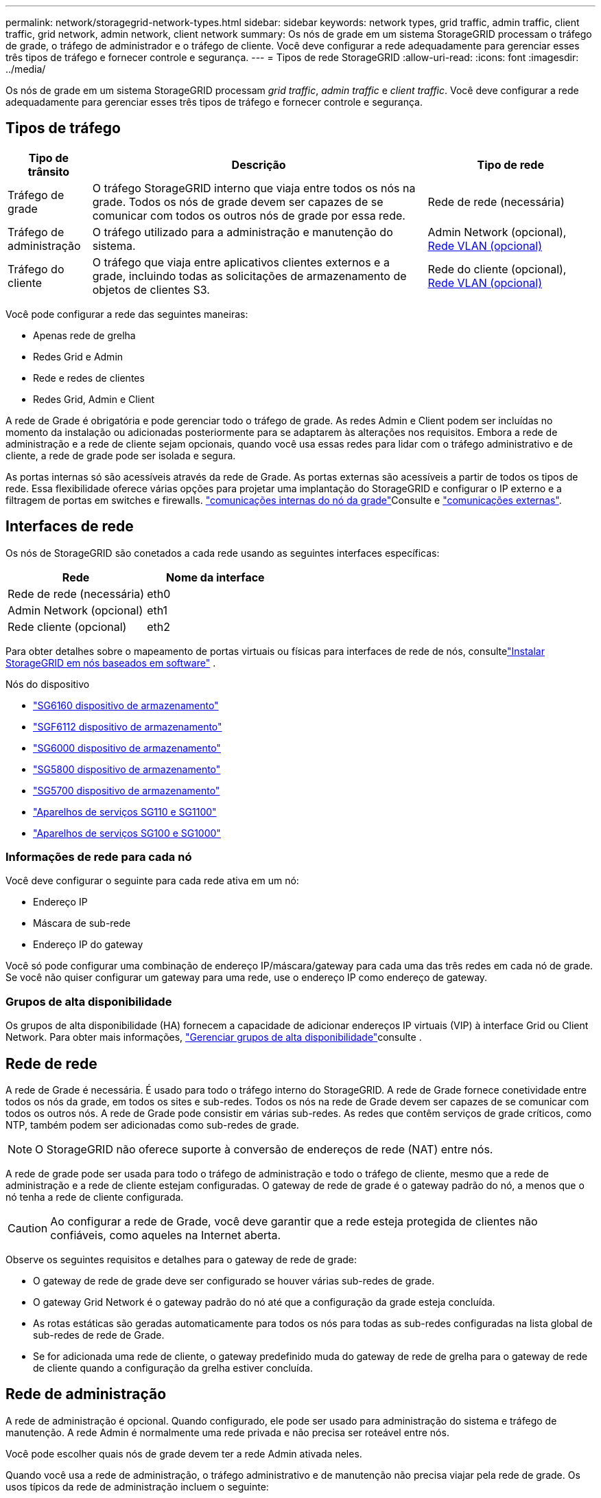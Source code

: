 ---
permalink: network/storagegrid-network-types.html 
sidebar: sidebar 
keywords: network types, grid traffic, admin traffic, client traffic, grid network, admin network, client network 
summary: Os nós de grade em um sistema StorageGRID processam o tráfego de grade, o tráfego de administrador e o tráfego de cliente. Você deve configurar a rede adequadamente para gerenciar esses três tipos de tráfego e fornecer controle e segurança. 
---
= Tipos de rede StorageGRID
:allow-uri-read: 
:icons: font
:imagesdir: ../media/


[role="lead"]
Os nós de grade em um sistema StorageGRID processam _grid traffic_, _admin traffic_ e _client traffic_. Você deve configurar a rede adequadamente para gerenciar esses três tipos de tráfego e fornecer controle e segurança.



== Tipos de tráfego

[cols="1a,4a,2a"]
|===
| Tipo de trânsito | Descrição | Tipo de rede 


 a| 
Tráfego de grade
 a| 
O tráfego StorageGRID interno que viaja entre todos os nós na grade. Todos os nós de grade devem ser capazes de se comunicar com todos os outros nós de grade por essa rede.
 a| 
Rede de rede (necessária)



 a| 
Tráfego de administração
 a| 
O tráfego utilizado para a administração e manutenção do sistema.
 a| 
Admin Network (opcional), <<Redes VLAN opcionais,Rede VLAN (opcional)>>



 a| 
Tráfego do cliente
 a| 
O tráfego que viaja entre aplicativos clientes externos e a grade, incluindo todas as solicitações de armazenamento de objetos de clientes S3.
 a| 
Rede do cliente (opcional), <<Redes VLAN opcionais,Rede VLAN (opcional)>>

|===
Você pode configurar a rede das seguintes maneiras:

* Apenas rede de grelha
* Redes Grid e Admin
* Rede e redes de clientes
* Redes Grid, Admin e Client


A rede de Grade é obrigatória e pode gerenciar todo o tráfego de grade. As redes Admin e Client podem ser incluídas no momento da instalação ou adicionadas posteriormente para se adaptarem às alterações nos requisitos. Embora a rede de administração e a rede de cliente sejam opcionais, quando você usa essas redes para lidar com o tráfego administrativo e de cliente, a rede de grade pode ser isolada e segura.

As portas internas só são acessíveis através da rede de Grade. As portas externas são acessíveis a partir de todos os tipos de rede. Essa flexibilidade oferece várias opções para projetar uma implantação do StorageGRID e configurar o IP externo e a filtragem de portas em switches e firewalls. link:../network/internal-grid-node-communications.html["comunicações internas do nó da grade"]Consulte e link:../network/external-communications.html["comunicações externas"].



== Interfaces de rede

Os nós de StorageGRID são conetados a cada rede usando as seguintes interfaces específicas:

[cols="1a,1a"]
|===
| Rede | Nome da interface 


 a| 
Rede de rede (necessária)
 a| 
eth0



 a| 
Admin Network (opcional)
 a| 
eth1



 a| 
Rede cliente (opcional)
 a| 
eth2

|===
Para obter detalhes sobre o mapeamento de portas virtuais ou físicas para interfaces de rede de nós, consultelink:../swnodes/index.html["Instalar StorageGRID em nós baseados em software"] .

.Nós do dispositivo
* https://docs.netapp.com/us-en/storagegrid-appliances/installconfig/hardware-description-sg6100.html["SG6160 dispositivo de armazenamento"^]
* https://docs.netapp.com/us-en/storagegrid-appliances/installconfig/hardware-description-sg6100.html["SGF6112 dispositivo de armazenamento"^]
* https://docs.netapp.com/us-en/storagegrid-appliances/installconfig/hardware-description-sg6000.html["SG6000 dispositivo de armazenamento"^]
* https://docs.netapp.com/us-en/storagegrid-appliances/installconfig/hardware-description-sg5800.html["SG5800 dispositivo de armazenamento"^]
* https://docs.netapp.com/us-en/storagegrid-appliances/installconfig/hardware-description-sg5700.html["SG5700 dispositivo de armazenamento"^]
* https://docs.netapp.com/us-en/storagegrid-appliances/installconfig/hardware-description-sg110-and-1100.html["Aparelhos de serviços SG110 e SG1100"^]
* https://docs.netapp.com/us-en/storagegrid-appliances/installconfig/hardware-description-sg100-and-1000.html["Aparelhos de serviços SG100 e SG1000"^]




=== Informações de rede para cada nó

Você deve configurar o seguinte para cada rede ativa em um nó:

* Endereço IP
* Máscara de sub-rede
* Endereço IP do gateway


Você só pode configurar uma combinação de endereço IP/máscara/gateway para cada uma das três redes em cada nó de grade. Se você não quiser configurar um gateway para uma rede, use o endereço IP como endereço de gateway.



=== Grupos de alta disponibilidade

Os grupos de alta disponibilidade (HA) fornecem a capacidade de adicionar endereços IP virtuais (VIP) à interface Grid ou Client Network. Para obter mais informações, link:../admin/managing-high-availability-groups.html["Gerenciar grupos de alta disponibilidade"]consulte .



== Rede de rede

A rede de Grade é necessária. É usado para todo o tráfego interno do StorageGRID. A rede de Grade fornece conetividade entre todos os nós da grade, em todos os sites e sub-redes. Todos os nós na rede de Grade devem ser capazes de se comunicar com todos os outros nós. A rede de Grade pode consistir em várias sub-redes. As redes que contêm serviços de grade críticos, como NTP, também podem ser adicionadas como sub-redes de grade.


NOTE: O StorageGRID não oferece suporte à conversão de endereços de rede (NAT) entre nós.

A rede de grade pode ser usada para todo o tráfego de administração e todo o tráfego de cliente, mesmo que a rede de administração e a rede de cliente estejam configuradas. O gateway de rede de grade é o gateway padrão do nó, a menos que o nó tenha a rede de cliente configurada.


CAUTION: Ao configurar a rede de Grade, você deve garantir que a rede esteja protegida de clientes não confiáveis, como aqueles na Internet aberta.

Observe os seguintes requisitos e detalhes para o gateway de rede de grade:

* O gateway de rede de grade deve ser configurado se houver várias sub-redes de grade.
* O gateway Grid Network é o gateway padrão do nó até que a configuração da grade esteja concluída.
* As rotas estáticas são geradas automaticamente para todos os nós para todas as sub-redes configuradas na lista global de sub-redes de rede de Grade.
* Se for adicionada uma rede de cliente, o gateway predefinido muda do gateway de rede de grelha para o gateway de rede de cliente quando a configuração da grelha estiver concluída.




== Rede de administração

A rede de administração é opcional. Quando configurado, ele pode ser usado para administração do sistema e tráfego de manutenção. A rede Admin é normalmente uma rede privada e não precisa ser roteável entre nós.

Você pode escolher quais nós de grade devem ter a rede Admin ativada neles.

Quando você usa a rede de administração, o tráfego administrativo e de manutenção não precisa viajar pela rede de grade. Os usos típicos da rede de administração incluem o seguinte:

* Acesso às interfaces de usuário do Grid Manager e do Tenant Manager.
* Acesso a serviços críticos, como servidores NTP, servidores DNS, servidores de gerenciamento de chaves externas (KMS) e servidores LDAP (Lightweight Directory Access Protocol).
* Acesso a logs de auditoria em nós de administração.
* Acesso ao Secure Shell Protocol (SSH) para manutenção e suporte.


A rede Admin nunca é utilizada para o tráfego interno da grelha. Um gateway de rede Admin é fornecido e permite que a rede Admin se comunique com várias sub-redes externas. No entanto, o gateway Admin Network nunca é usado como o gateway padrão do nó.

Observe os seguintes requisitos e detalhes para o gateway de rede de administração:

* O gateway de rede Admin é necessário se as conexões forem feitas fora da sub-rede da rede Admin ou se várias sub-redes da rede Admin estiverem configuradas.
* As rotas estáticas são criadas para cada sub-rede configurada na Lista de sub-rede Admin da rede do nó.




== Rede de clientes

A rede do cliente é opcional. Quando configurado, ele é usado para fornecer acesso a serviços de grade para aplicativos clientes, como S3. Se você planeja tornar os dados do StorageGRID acessíveis a um recurso externo (por exemplo, um pool de armazenamento em nuvem ou o serviço de replicação do StorageGRID CloudMirror), o recurso externo também poderá usar a rede do cliente. Os nós de grade podem se comunicar com qualquer sub-rede acessível através do gateway rede cliente.

Você pode escolher quais nós de grade devem ter a rede do cliente ativada neles. Todos os nós não precisam estar na mesma rede de clientes, e os nós nunca se comunicam uns com os outros pela rede de clientes. A rede do cliente não se torna operacional até que a instalação da grade esteja concluída.

Para maior segurança, você pode especificar que a interface de rede do cliente de um nó não seja confiável para que a rede do cliente seja mais restritiva de quais conexões são permitidas. Se a interface de rede do cliente de um nó não for confiável, a interface aceita conexões de saída, como as usadas pela replicação do CloudMirror, mas aceita somente conexões de entrada em portas que foram explicitamente configuradas como endpoints do balanceador de carga. link:../admin/manage-firewall-controls.html["Gerenciar controles de firewall"]Consulte e link:../admin/configuring-load-balancer-endpoints.html["Configurar pontos de extremidade do balanceador de carga"].

Quando você usa uma rede de cliente, o tráfego de cliente não precisa viajar pela rede de grade. O tráfego de rede de grade pode ser separado em uma rede segura e não roteável. Os seguintes tipos de nó são frequentemente configurados com uma rede de cliente:

* Nós de gateway, porque esses nós fornecem acesso ao serviço do StorageGRID Load Balancer e ao acesso do cliente S3 à grade.
* Nós de storage, porque esses nós fornecem acesso ao protocolo S3, aos Cloud Storage Pools e ao serviço de replicação do CloudMirror.
* Nós de administração, para garantir que os usuários do locatário possam se conetar ao Gerenciador do locatário sem precisar usar a rede de administração.


Observe o seguinte para o gateway de rede do cliente:

* O gateway de rede do cliente é necessário se a rede do cliente estiver configurada.
* O gateway de rede do cliente torna-se a rota padrão para o nó de grade quando a configuração de grade estiver concluída.




== Redes VLAN opcionais

Como necessário, você pode usar opcionalmente redes LAN virtual (VLAN) para tráfego de clientes e para alguns tipos de tráfego de administração. O tráfego de grade, no entanto, não pode usar uma interface VLAN. O tráfego StorageGRID interno entre nós deve sempre usar a rede de Grade no eth0.

Para suportar o uso de VLANs, você deve configurar uma ou mais interfaces em um nó como interfaces de tronco no switch. Você pode configurar a interface de rede de grade (eth0) ou a interface de rede de cliente (eth2) para ser um tronco, ou você pode adicionar interfaces de tronco ao nó.

Se eth0 estiver configurado como um tronco, o tráfego da rede de Grade flui sobre a interface nativa do tronco, conforme configurado no switch. Da mesma forma, se eth2 estiver configurado como um tronco e a rede do cliente também estiver configurada no mesmo nó, a rede do cliente usará a VLAN nativa da porta do tronco conforme configurada no switch.

Somente o tráfego de administração de entrada, como usado para o tráfego SSH, Grid Manager ou Tenant Manager, é suportado em redes VLAN. O tráfego de saída, como usado para NTP, DNS, LDAP, KMS e pools de armazenamento em nuvem, não é suportado em redes VLAN.


NOTE: As interfaces VLAN podem ser adicionadas apenas aos nós de administração e aos nós de gateway. Não é possível usar uma interface VLAN para acesso de cliente ou administrador a nós de storage.

link:../admin/configure-vlan-interfaces.html["Configurar interfaces VLAN"]Consulte para obter instruções e diretrizes.

As interfaces VLAN são usadas apenas em grupos de HA e são atribuídos endereços VIP no nó ativo. link:../admin/managing-high-availability-groups.html["Gerenciar grupos de alta disponibilidade"]Consulte para obter instruções e diretrizes.
